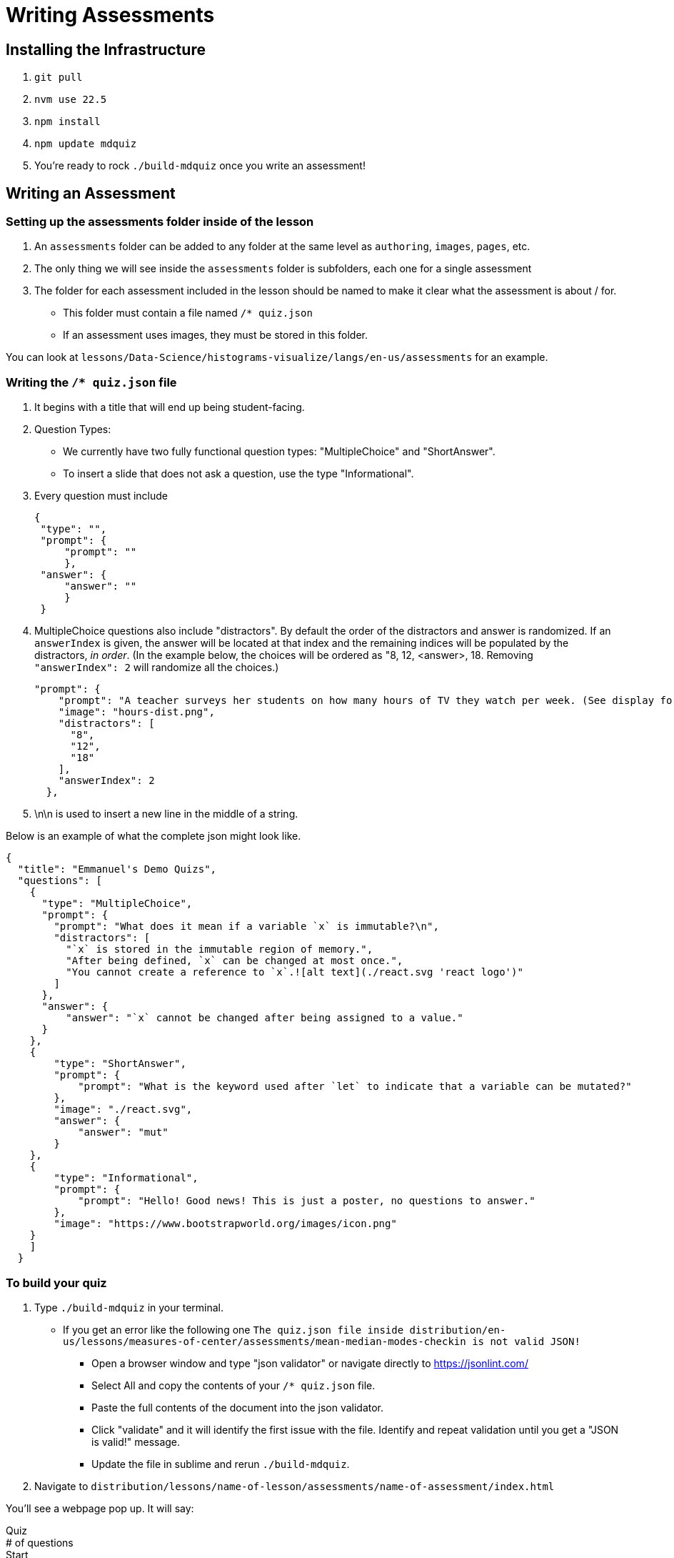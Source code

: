= Writing Assessments

== Installing the Infrastructure

1. `git pull`
2. `nvm use 22.5`
3. `npm install`
4. `npm update mdquiz`
5. You're ready to rock `./build-mdquiz` once you write an assessment!

== Writing an Assessment

=== Setting up the assessments folder inside of the lesson

1. An `assessments` folder can be added to any folder at the same level as `authoring`, `images`, `pages`, etc.
2. The only thing we will see inside the `assessments` folder is subfolders, each one for a single assessment
3. The folder for each assessment included in the lesson should be named to make it clear what the assessment is about / for.
  - This folder must contain a file named `/* quiz.json`
  - If an assessment uses images, they must be stored in this folder.

You can look at `lessons/Data-Science/histograms-visualize/langs/en-us/assessments` for an example.

=== Writing the `/* quiz.json` file

1. It begins with a title that will end up being student-facing.

2. Question Types:
  - We currently have two fully functional question types: "MultipleChoice" and "ShortAnswer". 
  - To insert a slide that does not ask a question, use the type "Informational".

3. Every question must include

   {
    "type": "",
    "prompt": {
        "prompt": ""
        },
    "answer": {
        "answer": ""
        }
    }

4.  MultipleChoice questions also include "distractors". By default the order of the distractors and answer is randomized. If an `answerIndex` is given, the answer will be located at that index and the remaining indices will be populated by the distractors, _in order_. (In the example below, the choices will be ordered as "8, 12, <answer>, 18. Removing `"answerIndex": 2` will randomize all the choices.)

    "prompt": {
        "prompt": "A teacher surveys her students on how many hours of TV they watch per week. (See display for results.)\n\nHow many students did the teacher survey?\n",
        "image": "hours-dist.png",
        "distractors": [
          "8",
          "12",
          "18"
        ],
        "answerIndex": 2
      },

5. \n\n is used to insert a new line in the middle of a string.

Below is an example of what the complete json might look like. 

[options="nowrap"]
  {
    "title": "Emmanuel's Demo Quizs",
    "questions": [
      {
        "type": "MultipleChoice",
        "prompt": {
          "prompt": "What does it mean if a variable `x` is immutable?\n",
          "distractors": [
            "`x` is stored in the immutable region of memory.",
            "After being defined, `x` can be changed at most once.",
            "You cannot create a reference to `x`.![alt text](./react.svg 'react logo')"
          ]
        },
        "answer": {
            "answer": "`x` cannot be changed after being assigned to a value."
        }
      },
      {
          "type": "ShortAnswer",
          "prompt": {
              "prompt": "What is the keyword used after `let` to indicate that a variable can be mutated?"
          },
          "image": "./react.svg",
          "answer": {
              "answer": "mut"
          }
      },
      {
          "type": "Informational",
          "prompt": {
              "prompt": "Hello! Good news! This is just a poster, no questions to answer."
          },
          "image": "https://www.bootstrapworld.org/images/icon.png"
      }
      ]
    }


=== To build your quiz

1. Type `./build-mdquiz` in your terminal.
  - If you get an error like the following one `The quiz.json file inside distribution/en-us/lessons/measures-of-center/assessments/mean-median-modes-checkin is not valid JSON!`
    ** Open a browser window and type "json validator" or navigate directly to https://jsonlint.com/
    ** Select All and copy the contents of your `/* quiz.json` file. 
    ** Paste the full contents of the document into the json validator. 
    ** Click "validate" and it will identify the first issue with the file. Identify and repeat validation until you get a "JSON is valid!" message.
    ** Update the file in sublime and rerun `./build-mdquiz`.
2. Navigate to `distribution/lessons/name-of-lesson/assessments/name-of-assessment/index.html`

You'll see a webpage pop up. It will say:

Quiz +
# of questions +
Start

When you click Start you will see the first question and you will need to enter a bogus answer (just choose A) in order to see the next question.

After you complete the quiz you will see a summary of the quiz.



  
